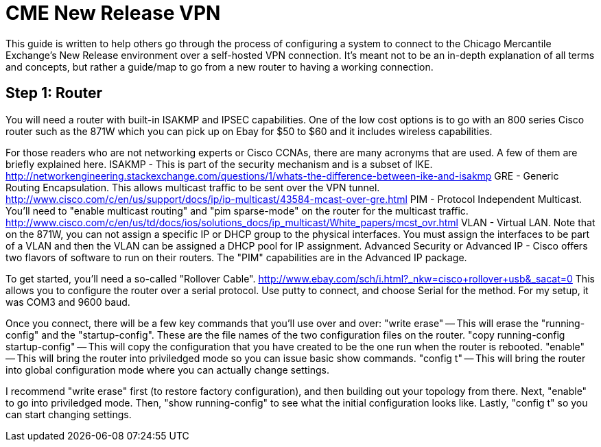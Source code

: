 = CME New Release VPN

This guide is written to help others go through the process of configuring a system to connect to the Chicago Mercantile Exchange's New Release environment over a self-hosted VPN connection. It's meant not to be an in-depth explanation of all terms and concepts, but rather a guide/map to go from a new router to having a working connection.

== Step 1: Router

You will need a router with built-in ISAKMP and IPSEC capabilities. One of the low cost options is to go with an 800 series Cisco router such as the 871W which you can pick up on Ebay for $50 to $60 and it includes wireless capabilities.

For those readers who are not networking experts or Cisco CCNAs, there are many acronyms that are used. A few of them are briefly explained here.
ISAKMP - This is part of the security mechanism and is a subset of IKE.  http://networkengineering.stackexchange.com/questions/1/whats-the-difference-between-ike-and-isakmp
GRE - Generic Routing Encapsulation. This allows multicast traffic to be sent over the VPN tunnel. http://www.cisco.com/c/en/us/support/docs/ip/ip-multicast/43584-mcast-over-gre.html
PIM - Protocol Independent Multicast. You'll need to "enable multicast routing" and "pim sparse-mode" on the router for the multicast traffic. http://www.cisco.com/c/en/us/td/docs/ios/solutions_docs/ip_multicast/White_papers/mcst_ovr.html
VLAN - Virtual LAN. Note that on the 871W, you can not assign a specific IP or DHCP group to the physical interfaces. You must assign the interfaces to be part of a VLAN and then the VLAN can be assigned a DHCP pool for IP assignment.  
Advanced Security or Advanced IP - Cisco offers two flavors of software to run on their routers. The "PIM" capabilities are in the Advanced IP package. 

To get started, you'll need a so-called "Rollover Cable". http://www.ebay.com/sch/i.html?_nkw=cisco+rollover+usb&_sacat=0
This allows you to configure the router over a serial protocol. Use putty to connect, and choose Serial for the method. For my setup, it was COM3 and 9600 baud. 

Once you connect, there will be a few key commands that you'll use over and over:
"write erase" -- This will erase the "running-config" and the "startup-config". These are the file names of the two configuration files on the router. 
"copy running-config startup-config" -- This will copy the configuration that you have created to be the one run when the router is rebooted.
"enable" -- This will bring the router into priviledged mode so you can issue basic show commands.
"config t" -- This will bring the router into global configuration mode where you can actually change settings.

I recommend "write erase" first (to restore factory configuration), and then building out your topology from there.
Next, "enable" to go into priviledged mode.
Then, "show running-config" to see what the initial configuration looks like. 
Lastly, "config t" so you can start changing settings.



